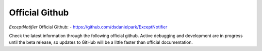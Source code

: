 Official Github
=====================================================================

`ExceptNotifier` Official Github:
- https://github.com/dsdanielpark/ExceptNotifier 

Check the latest information through the following official github. Active debugging and development are in progress until the beta release, so updates to GitHub will be a little faster than official documentation.
